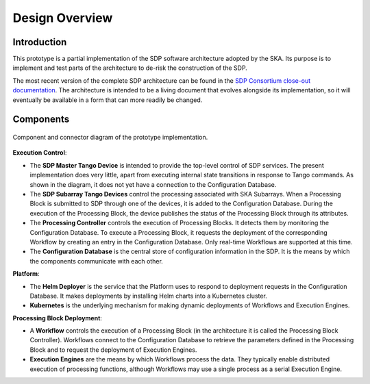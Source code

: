 Design Overview
===============

Introduction
------------

This prototype is a partial implementation of the SDP software architecture
adopted by the SKA. Its purpose is to implement and test parts of the
architecture to de-risk the construction of the SDP.

The most recent version of the complete SDP architecture can be found in
the `SDP Consortium close-out documentation
<http://ska-sdp.org/publications/sdp-cdr-closeout-documentation>`_. The
architecture is intended to be a living document that evolves alongside its
implementation, so it will eventually be available in a form that can more
readily be changed.


Components
----------

.. figure:: ../images/sdp_system_cc.svg
   :align: center

   Component and connector diagram of the prototype implementation.

**Execution Control**:

* The **SDP Master Tango Device** is intended to provide the top-level
  control of SDP services. The present implementation does very little,
  apart from executing internal state transitions in response to Tango
  commands. As shown in the diagram, it does not yet have a connection
  to the Configuration Database.

* The **SDP Subarray Tango Devices** control the processing associated
  with SKA Subarrays. When a Processing Block is submitted to SDP
  through one of the devices, it is added to the Configuration Database.
  During the execution of the Processing Block, the device publishes the
  status of the Processing Block through its attributes.

* The **Processing Controller** controls the execution of Processing
  Blocks. It detects them by monitoring the Configuration Database. To
  execute a Processing Block, it requests the deployment of the
  corresponding Workflow by creating an entry in the Configuration
  Database. Only real-time Workflows are supported at this time.

* The **Configuration Database** is the central store of configuration
  information in the SDP. It is the means by which the components
  communicate with each other.

**Platform**:

* The **Helm Deployer** is the service that the Platform uses to respond
  to deployment requests in the Configuration Database. It makes
  deployments by installing Helm charts into a Kubernetes cluster.

* **Kubernetes** is the underlying mechanism for making dynamic
  deployments of Workflows and Execution Engines.

**Processing Block Deployment**:

* A **Workflow** controls the execution of a Processing Block (in the
  architecture it is called the Processing Block Controller). Workflows
  connect to the Configuration Database to retrieve the parameters defined
  in the Processing Block and to request the deployment of Execution
  Engines.

* **Execution Engines** are the means by which Workflows process the data.
  They typically enable distributed execution of processing functions,
  although Workflows may use a single process as a serial Execution
  Engine.
